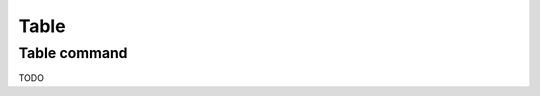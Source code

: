 ==============
Table
==============

Table command
=============
.. method:: lantern.grid(data, **kwargs)

TODO 
